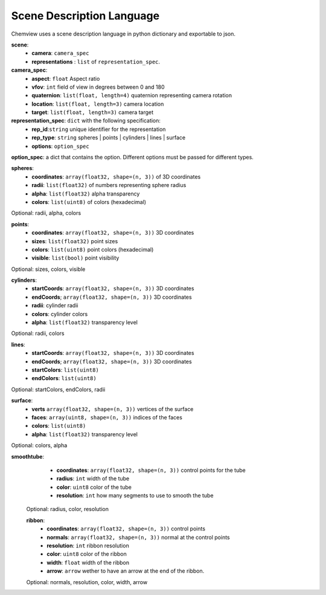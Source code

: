 Scene Description Language
==========================

Chemview uses a scene description language in python dictionary and exportable
to json.

**scene**:
  - **camera**: ``camera_spec``
  - **representations** : ``list`` of ``representation_spec``.

**camera_spec**: 
  - **aspect**: ``float`` Aspect ratio 
  - **vfov**: ``int`` field of view in degrees between 0 and 180 
  - **quaternion**: ``list(float, length=4)`` quaternion representing camera rotation
  - **location**: ``list(float, length=3)`` camera location
  - **target**: ``list(float, length=3)`` camera target
    
**representation_spec**: ``dict`` with the following specification:
    - **rep_id**:``string`` unique identifier for the representation
    - **rep_type**: ``string`` spheres | points | cylinders | lines | surface
    - **options**: ``option_spec``

**option_spec**: a dict that contains the option. Different options must be 
passed for different types.

**spheres**:
  - **coordinates**: ``array(float32, shape=(n, 3))`` of 3D coordinates
  - **radii**: ``list(float32)`` of numbers representing sphere radius
  - **alpha**: ``list(float32)`` alpha transparency
  - **colors**: ``list(uint8)`` of colors (hexadecimal)

Optional: radii, alpha, colors

**points**:
  - **coordinates**: ``array(float32, shape=(n, 3))`` 3D coordinates
  - **sizes**: ``list(float32)`` point sizes
  - **colors**: ``list(uint8)`` point colors (hexadecimal)
  - **visible**: ``list(bool)`` point visibility
 
Optional: sizes, colors, visible
 
**cylinders**:
  - **startCoords**: ``array(float32, shape=(n, 3))`` 3D coordinates
  - **endCoords**; ``array(float32, shape=(n, 3))`` 3D coordinates
  - **radii**: cylinder radii
  - **colors**: cylinder colors
  - **alpha**: ``list(float32)`` transparency level

Optional: radii, colors 

**lines**:
  - **startCoords**: ``array(float32, shape=(n, 3))`` 3D coordinates
  - **endCoords**; ``array(float32, shape=(n, 3))`` 3D coordinates
  - **startColors**: ``list(uint8)``
  - **endColors**: ``list(uint8)``

Optional: startColors, endColors, radii

**surface**:
  - **verts**  ``array(float32, shape=(n, 3))`` vertices of the surface
  - **faces**: ``array(uint8, shape=(n, 3))`` indices of the faces 
  - **colors**: ``list(uint8)``
  - **alpha**: ``list(float32)`` transparency level
 
Optional: colors, alpha

**smoothtube**:
  - **coordinates**: ``array(float32, shape=(n, 3))`` control points for the tube
  - **radius**: ``int`` width of the tube
  - **color**: ``uint8`` color of the tube
  - **resolution**: ``int`` how many segments to use to smooth the tube
  
  
 Optional: radius, color, resolution
  
 **ribbon**:
   - **coordinates**: ``array(float32, shape=(n, 3))`` control points
   - **normals**: ``array(float32, shape=(n, 3))`` normal at the control points
   - **resolution**: ``int`` ribbon resolution
   - **color**: ``uint8`` color of the ribbon
   - **width**: ``float`` width of the ribbon
   - **arrow**: ``arrow`` wether to have an arrow at the end of the ribbon.
 
 Optional: normals, resolution, color, width, arrow
